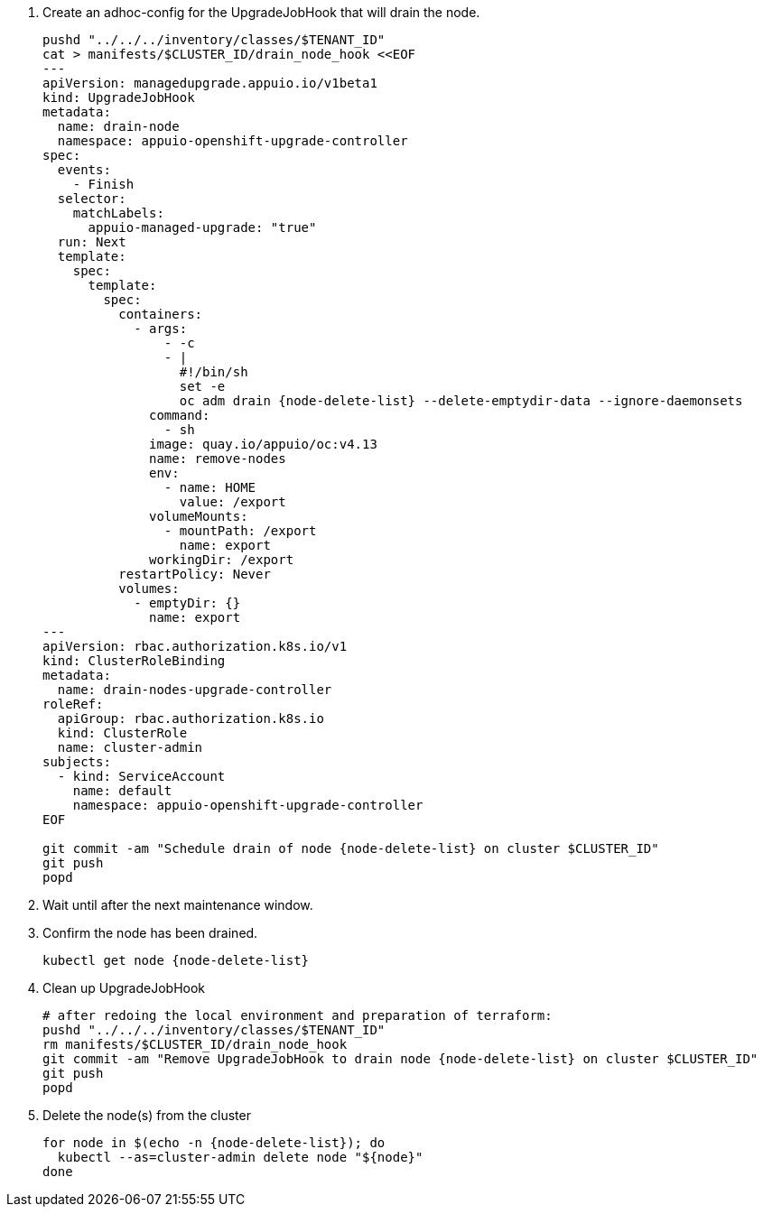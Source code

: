 . Create an adhoc-config for the UpgradeJobHook that will drain the node.
+
[source,bash,subs="attributes+"]
----
pushd "../../../inventory/classes/$TENANT_ID"
cat > manifests/$CLUSTER_ID/drain_node_hook <<EOF
---
apiVersion: managedupgrade.appuio.io/v1beta1
kind: UpgradeJobHook
metadata:
  name: drain-node
  namespace: appuio-openshift-upgrade-controller
spec:
  events:
    - Finish
  selector:
    matchLabels:
      appuio-managed-upgrade: "true"
  run: Next
  template:
    spec:
      template:
        spec:
          containers:
            - args:
                - -c
                - |
                  #!/bin/sh
                  set -e
                  oc adm drain {node-delete-list} --delete-emptydir-data --ignore-daemonsets
              command:
                - sh
              image: quay.io/appuio/oc:v4.13
              name: remove-nodes
              env:
                - name: HOME
                  value: /export
              volumeMounts:
                - mountPath: /export
                  name: export
              workingDir: /export
          restartPolicy: Never
          volumes:
            - emptyDir: {}
              name: export
---
apiVersion: rbac.authorization.k8s.io/v1
kind: ClusterRoleBinding
metadata:
  name: drain-nodes-upgrade-controller
roleRef:
  apiGroup: rbac.authorization.k8s.io
  kind: ClusterRole
  name: cluster-admin
subjects:
  - kind: ServiceAccount
    name: default
    namespace: appuio-openshift-upgrade-controller
EOF

git commit -am "Schedule drain of node {node-delete-list} on cluster $CLUSTER_ID"
git push
popd
----

. Wait until after the next maintenance window.
. Confirm the node has been drained.
+
[source,bash,subs="attributes+"]
----
kubectl get node {node-delete-list}
----

. Clean up UpgradeJobHook
+
[source,bash,subs="attributes+"]
----
# after redoing the local environment and preparation of terraform:
pushd "../../../inventory/classes/$TENANT_ID"
rm manifests/$CLUSTER_ID/drain_node_hook
git commit -am "Remove UpgradeJobHook to drain node {node-delete-list} on cluster $CLUSTER_ID"
git push
popd
----

. Delete the node(s) from the cluster
+
[source,bash,subs="attributes+"]
----
for node in $(echo -n {node-delete-list}); do
  kubectl --as=cluster-admin delete node "${node}"
done
----
